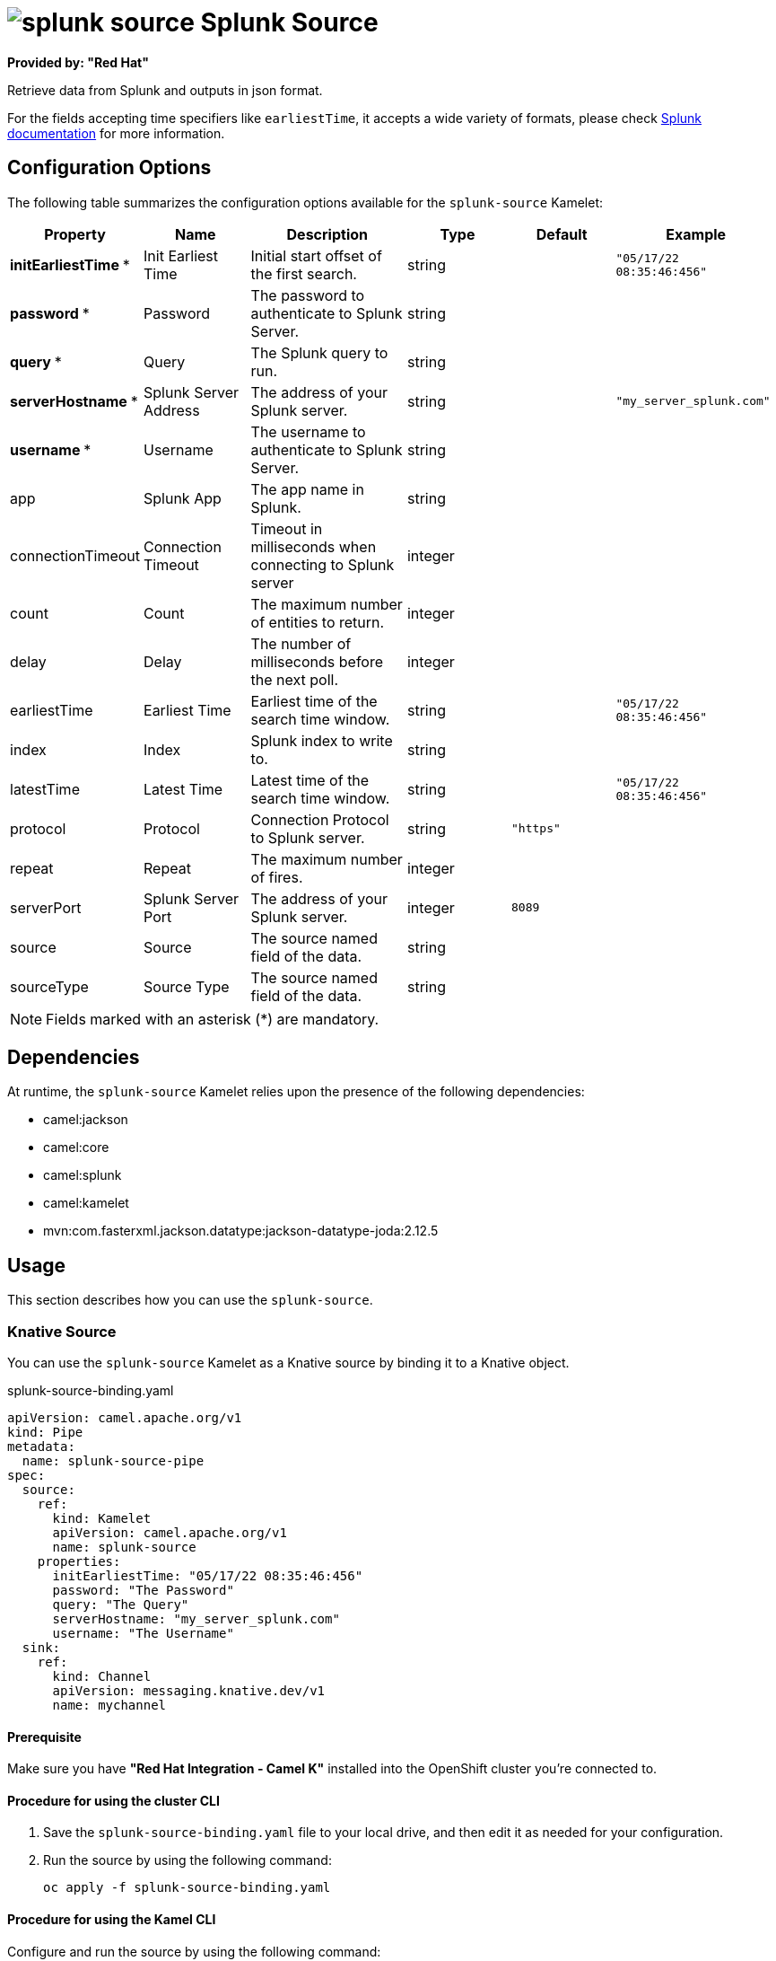 // THIS FILE IS AUTOMATICALLY GENERATED: DO NOT EDIT

= image:kamelets/splunk-source.svg[] Splunk Source

*Provided by: "Red Hat"*

Retrieve data from Splunk and outputs in json format.

For the fields accepting time specifiers like `earliestTime`, it accepts a wide variety of formats, please check https://docs.splunk.com/Documentation/Splunk/9.0.0/Search/Specifytimemodifiersinyoursearch[Splunk documentation] for more information.

== Configuration Options

The following table summarizes the configuration options available for the `splunk-source` Kamelet:
[width="100%",cols="2,^2,3,^2,^2,^3",options="header"]
|===
| Property| Name| Description| Type| Default| Example
| *initEarliestTime {empty}* *| Init Earliest Time| Initial start offset of the first search.| string| | `"05/17/22 08:35:46:456"`
| *password {empty}* *| Password| The password to authenticate to Splunk Server.| string| | 
| *query {empty}* *| Query| The Splunk query to run.| string| | 
| *serverHostname {empty}* *| Splunk Server Address| The address of your Splunk server.| string| | `"my_server_splunk.com"`
| *username {empty}* *| Username| The username to authenticate to Splunk Server.| string| | 
| app| Splunk App| The app name in Splunk.| string| | 
| connectionTimeout| Connection Timeout| Timeout in milliseconds when connecting to Splunk server| integer| | 
| count| Count| The maximum number of entities to return.| integer| | 
| delay| Delay| The number of milliseconds before the next poll.| integer| | 
| earliestTime| Earliest Time| Earliest time of the search time window.| string| | `"05/17/22 08:35:46:456"`
| index| Index| Splunk index to write to.| string| | 
| latestTime| Latest Time| Latest time of the search time window.| string| | `"05/17/22 08:35:46:456"`
| protocol| Protocol| Connection Protocol to Splunk server.| string| `"https"`| 
| repeat| Repeat| The maximum number of fires.| integer| | 
| serverPort| Splunk Server Port| The address of your Splunk server.| integer| `8089`| 
| source| Source| The source named field of the data.| string| | 
| sourceType| Source Type| The source named field of the data.| string| | 
|===

NOTE: Fields marked with an asterisk ({empty}*) are mandatory.


== Dependencies

At runtime, the `splunk-source` Kamelet relies upon the presence of the following dependencies:

- camel:jackson
- camel:core
- camel:splunk
- camel:kamelet
- mvn:com.fasterxml.jackson.datatype:jackson-datatype-joda:2.12.5

== Usage

This section describes how you can use the `splunk-source`.

=== Knative Source

You can use the `splunk-source` Kamelet as a Knative source by binding it to a Knative object.

.splunk-source-binding.yaml
[source,yaml]
----
apiVersion: camel.apache.org/v1
kind: Pipe
metadata:
  name: splunk-source-pipe
spec:
  source:
    ref:
      kind: Kamelet
      apiVersion: camel.apache.org/v1
      name: splunk-source
    properties:
      initEarliestTime: "05/17/22 08:35:46:456"
      password: "The Password"
      query: "The Query"
      serverHostname: "my_server_splunk.com"
      username: "The Username"
  sink:
    ref:
      kind: Channel
      apiVersion: messaging.knative.dev/v1
      name: mychannel
  
----

==== *Prerequisite*

Make sure you have *"Red Hat Integration - Camel K"* installed into the OpenShift cluster you're connected to.

==== *Procedure for using the cluster CLI*

. Save the `splunk-source-binding.yaml` file to your local drive, and then edit it as needed for your configuration.

. Run the source by using the following command:
+
[source,shell]
----
oc apply -f splunk-source-binding.yaml
----

==== *Procedure for using the Kamel CLI*

Configure and run the source by using the following command:

[source,shell]
----
kamel bind splunk-source -p "source.initEarliestTime=05/17/22 08:35:46:456" -p "source.password=The Password" -p "source.query=The Query" -p "source.serverHostname=my_server_splunk.com" -p "source.username=The Username" channel:mychannel
----

This command creates the Pipe in the current namespace on the cluster.

=== Kafka Source

You can use the `splunk-source` Kamelet as a Kafka source by binding it to a Kafka topic.

.splunk-source-binding.yaml
[source,yaml]
----
apiVersion: camel.apache.org/v1
kind: Pipe
metadata:
  name: splunk-source-pipe
spec:
  source:
    ref:
      kind: Kamelet
      apiVersion: camel.apache.org/v1
      name: splunk-source
    properties:
      initEarliestTime: "05/17/22 08:35:46:456"
      password: "The Password"
      query: "The Query"
      serverHostname: "my_server_splunk.com"
      username: "The Username"
  sink:
    ref:
      kind: KafkaTopic
      apiVersion: kafka.strimzi.io/v1beta1
      name: my-topic
  
----

==== *Prerequisites*

Ensure that you've installed the *AMQ Streams* operator in your OpenShift cluster and created a topic named `my-topic` in the current namespace.
Make also sure you have *"Red Hat Integration - Camel K"* installed into the OpenShift cluster you're connected to.

==== *Procedure for using the cluster CLI*

. Save the `splunk-source-binding.yaml` file to your local drive, and then edit it as needed for your configuration.

. Run the source by using the following command:
+
[source,shell]
----
oc apply -f splunk-source-binding.yaml
----

==== *Procedure for using the Kamel CLI*

Configure and run the source by using the following command:

[source,shell]
----
kamel bind splunk-source -p "source.initEarliestTime=05/17/22 08:35:46:456" -p "source.password=The Password" -p "source.query=The Query" -p "source.serverHostname=my_server_splunk.com" -p "source.username=The Username" kafka.strimzi.io/v1beta1:KafkaTopic:my-topic
----

This command creates the Pipe in the current namespace on the cluster.

== Kamelet source file

https://github.com/openshift-integration/kamelet-catalog/blob/main/splunk-source.kamelet.yaml

// THIS FILE IS AUTOMATICALLY GENERATED: DO NOT EDIT
